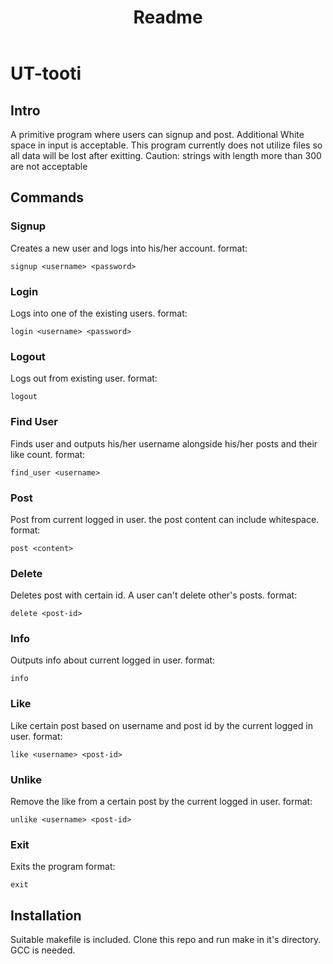 #+title: Readme

* UT-tooti

** Intro
A primitive program where users can signup and post. Additional White space in input is acceptable. This program currently does not utilize files so all data will be lost after exitting.
Caution: strings with length more than 300 are not acceptable
** Commands
*** Signup
Creates a new user and logs into his/her account.
format:
#+begin_src
signup <username> <password>
#+end_src
*** Login
Logs into one of the existing users.
format:
#+begin_src
login <username> <password>
#+end_src
*** Logout
Logs out from existing user.
format:
#+begin_src
logout
#+end_src
*** Find User
Finds user and outputs his/her username alongside his/her posts and their like count.
format:
#+begin_src
find_user <username>
#+end_src
*** Post
Post from current logged in user. the post content can include whitespace.
format:
#+begin_src
post <content>
#+end_src
*** Delete
Deletes post with certain id. A user can't delete other's posts.
format:
#+begin_src
delete <post-id>
#+end_src
*** Info
Outputs info about current logged in user.
format:
#+begin_src
info
#+end_src
*** Like
Like certain post based on username and post id by the current logged in user.
format:
#+begin_src
like <username> <post-id>
#+end_src
*** Unlike
Remove the like from a certain post by the current logged in user.
format:
#+begin_src
unlike <username> <post-id>
#+end_src
*** Exit
Exits the program
format:
#+begin_src
exit
#+end_src
** Installation
Suitable makefile is included. Clone this repo and run make in it's directory. GCC is needed.
